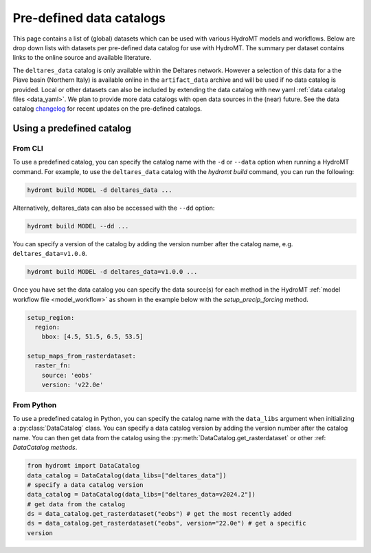 
.. _existing_catalog:


Pre-defined data catalogs
=========================

This page contains a list of (global) datasets which can be used with various HydroMT models and workflows.
Below are drop down lists with datasets per pre-defined data catalog for use with HydroMT.
The summary per dataset contains links to the online source and available literature.

The ``deltares_data`` catalog is only available within the Deltares network. However a selection of this data for a the
Piave basin (Northern Italy) is available online in the ``artifact_data`` archive and will be used if no data catalog is provided.
Local or other datasets can also be included by extending the data catalog with new yaml :ref:`data catalog files <data_yaml>`.
We plan to provide more data catalogs with open data sources in the (near) future.
See the data catalog `changelog <https://github.com/Deltares/hydromt/blob/main/data/catalogs/changelog.rst>`_ for recent updates on the pre-defined catalogs.

Using a predefined catalog
--------------------------

From CLI
~~~~~~~~

To use a predefined catalog, you can specify the catalog name with the ``-d`` or ``--data`` option when running a HydroMT command.
For example, to use the ``deltares_data`` catalog with the `hydromt build` command, you can run the following:

.. code-block:: bash

    hydromt build MODEL -d deltares_data ...

Alternatively, deltares_data can also be accessed with the ``--dd`` option:

.. code-block:: bash

    hydromt build MODEL --dd ...


You can specify a version of the catalog by adding the version number after the catalog name, e.g. ``deltares_data=v1.0.0``.

.. code-block:: bash

    hydromt build MODEL -d deltares_data=v1.0.0 ...

Once you have set the data catalog you can specify the data source(s) for each method in the HydroMT
:ref:`model workflow file <model_workflow>` as shown in the example below with the `setup_precip_forcing` method.

.. code-block:: yaml

    setup_region:
      region:
        bbox: [4.5, 51.5, 6.5, 53.5]

    setup_maps_from_rasterdataset:
      raster_fn:
        source: 'eobs'
        version: 'v22.0e'


From Python
~~~~~~~~~~~

To use a predefined catalog in Python, you can specify the catalog name with the
``data_libs`` argument when initializing a :py:class:`DataCatalog` class.
You can specify a data catalog version by adding the version number after the
catalog name. You can then get data from the catalog using the
:py:meth:`DataCatalog.get_rasterdataset` or other :ref: `DataCatalog methods`.

.. code-block:: python

    from hydromt import DataCatalog
    data_catalog = DataCatalog(data_libs=["deltares_data"])
    # specify a data catalog version
    data_catalog = DataCatalog(data_libs=["deltares_data=v2024.2"])
    # get data from the catalog
    ds = data_catalog.get_rasterdataset("eobs") # get the most recently added
    ds = data_catalog.get_rasterdataset("eobs", version="22.0e") # get a specific
    version
